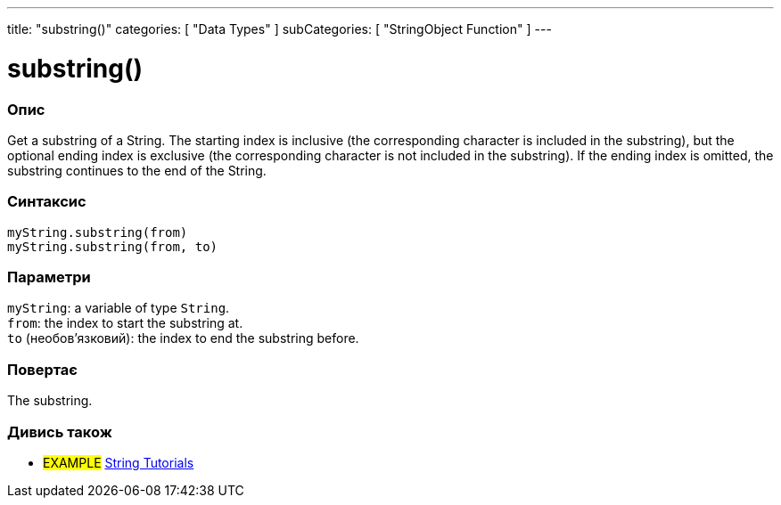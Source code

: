 ---
title: "substring()"
categories: [ "Data Types" ]
subCategories: [ "StringObject Function" ]
---





= substring()


// OVERVIEW SECTION STARTS
[#overview]
--

[float]
=== Опис
Get a substring of a String. The starting index is inclusive (the corresponding character is included in the substring), but the optional ending index is exclusive (the corresponding character is not included in the substring). If the ending index is omitted, the substring continues to the end of the String.

[%hardbreaks]


[float]
=== Синтаксис
`myString.substring(from)` +
`myString.substring(from, to)`


[float]
=== Параметри
`myString`: a variable of type `String`. +
`from`: the index to start the substring at. +
`to` (необов’язковий): the index to end the substring before.


[float]
=== Повертає
The substring.

--
// OVERVIEW SECTION ENDS



// HOW TO USE SECTION ENDS


// SEE ALSO SECTION
[#see_also]
--

[float]
=== Дивись також

[role="example"]
* #EXAMPLE# https://www.arduino.cc/en/Tutorial/BuiltInExamples#strings[String Tutorials^]
--
// SEE ALSO SECTION ENDS
